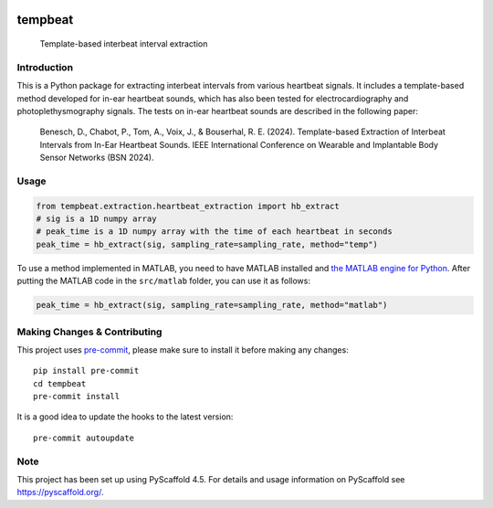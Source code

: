 .. These are examples of badges you might want to add to your README:
   please update the URLs accordingly

    .. image:: https://api.cirrus-ci.com/github/<USER>/tempbeat.svg?branch=main
        :alt: Built Status
        :target: https://cirrus-ci.com/github/<USER>/tempbeat
    .. image:: https://img.shields.io/conda/vn/conda-forge/tempbeat.svg
        :alt: Conda-Forge
        :target: https://anaconda.org/conda-forge/tempbeat
    .. image:: https://img.shields.io/twitter/url/http/shields.io.svg?style=social&label=Twitter
        :alt: Twitter
        :target: https://twitter.com/tempbeat

.. image:: https://img.shields.io/pypi/v/tempbeat.svg
    :alt: PyPI-Server
    :target: https://pypi.org/project/tempbeat/
.. image:: https://pepy.tech/badge/tempbeat/month
    :alt: Monthly Downloads
    :target: https://pepy.tech/project/tempbeat
.. image:: https://readthedocs.org/projects/tempbeat/badge/?version=latest
    :alt: ReadTheDocs
    :target: https://tempbeat.readthedocs.io/en/stable/
.. image:: https://img.shields.io/coveralls/github/danibene/tempbeat/main.svg
    :alt: Coveralls
    :target: https://coveralls.io/r/danibene/tempbeat
.. image:: https://img.shields.io/badge/-PyScaffold-005CA0?logo=pyscaffold
    :alt: Project generated with PyScaffold
    :target: https://pyscaffold.org/

========
tempbeat
========


    Template-based interbeat interval extraction


Introduction
============
This is a Python package for extracting interbeat intervals from various heartbeat signals. It includes a template-based method developed for in-ear heartbeat sounds, which has also been tested for electrocardiography and photoplethysmography signals. The tests on in-ear heartbeat sounds are described in the following paper:

    Benesch, D., Chabot, P., Tom, A., Voix, J., & Bouserhal, R. E. (2024). Template-based Extraction of Interbeat Intervals from In-Ear Heartbeat Sounds. IEEE International Conference on Wearable and Implantable Body Sensor Networks (BSN 2024).


Usage
==========
.. code-block:: python

    from tempbeat.extraction.heartbeat_extraction import hb_extract
    # sig is a 1D numpy array
    # peak_time is a 1D numpy array with the time of each heartbeat in seconds
    peak_time = hb_extract(sig, sampling_rate=sampling_rate, method="temp")

To use a method implemented in MATLAB, you need to have MATLAB installed and
`the MATLAB engine for Python`_. After putting the MATLAB code in the
``src/matlab`` folder, you can use it as follows:

.. _the MATLAB engine for Python: https://www.mathworks.com/help/matlab/matlab-engine-for-python.html


.. code-block:: python

    peak_time = hb_extract(sig, sampling_rate=sampling_rate, method="matlab")

.. _pyscaffold-notes:

Making Changes & Contributing
=============================

This project uses `pre-commit`_, please make sure to install it before making any
changes::

    pip install pre-commit
    cd tempbeat
    pre-commit install

It is a good idea to update the hooks to the latest version::

    pre-commit autoupdate

.. _pre-commit: https://pre-commit.com/

Note
====

This project has been set up using PyScaffold 4.5. For details and usage
information on PyScaffold see https://pyscaffold.org/.
